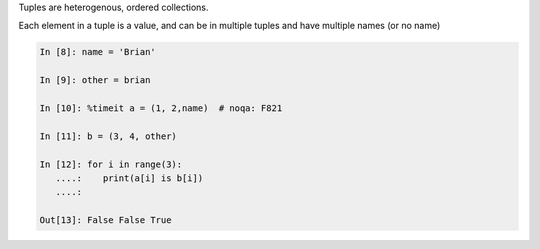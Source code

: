 Tuples are heterogenous, ordered collections.

Each element in a tuple is a value, and can be in multiple tuples and have multiple names (or no name)

.. code-block:: ipython

   In [8]: name = 'Brian'

   In [9]: other = brian

   In [10]: %timeit a = (1, 2,name)  # noqa: F821

   In [11]: b = (3, 4, other)

   In [12]: for i in range(3):
      ....:    print(a[i] is b[i])
      ....:

   Out[13]: False False True

.. nextslide:: Lists vs. Tuples

.. rst-class:: center large

    So Why Have Both?
